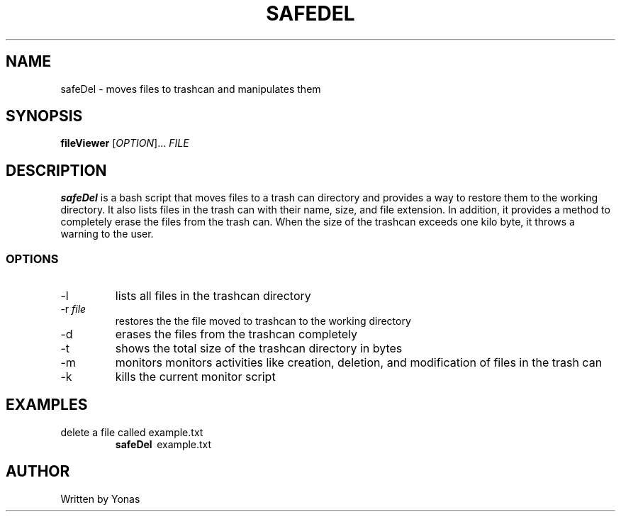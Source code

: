 .TH SAFEDEL 1
.SH NAME
safeDel \- moves files to trashcan and manipulates them
.SH SYNOPSIS
.B fileViewer
[\fIOPTION\fR]... \fIFILE\fR
.SH DESCRIPTION
.B safeDel
is a bash script that moves files to a trash can directory and provides a way to restore them to the working directory. 
It also lists files in the trash can with their name, size, and file extension. In addition, it provides a method to
completely erase the files from the trash can. When the size of the trashcan exceeds one kilo byte, it throws a warning 
to the user. 

.SS OPTIONS
.TP
\-l
lists all files in the trashcan directory
.TP
\-r \fIfile\fR
restores the the file moved to trashcan to the working directory
.TP
\-d
erases the files from the trashcan completely
.TP
\-t
shows the total size of the trashcan directory in bytes
.TP
\-m
monitors monitors activities like creation, deletion, and modification of files in the trash can
.TP
\-k
kills the current monitor script 

.SH EXAMPLES
.TP
delete a file called example.txt
.B safeDel
\ example.txt

.SH AUTHOR
Written by Yonas
